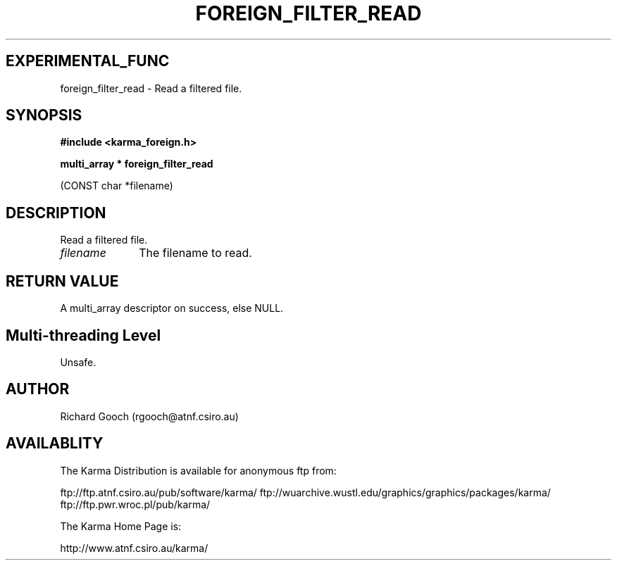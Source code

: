.TH FOREIGN_FILTER_READ 3 "24 Dec 2005" "Karma Distribution"
.SH EXPERIMENTAL_FUNC
foreign_filter_read \- Read a filtered file.
.SH SYNOPSIS
.B #include <karma_foreign.h>
.sp
.B multi_array * foreign_filter_read
.sp
(CONST char *filename)
.SH DESCRIPTION
Read a filtered file.
.IP \fIfilename\fP 1i
The filename to read.
.SH RETURN VALUE
A multi_array descriptor on success, else NULL.
.SH Multi-threading Level
Unsafe.
.SH AUTHOR
Richard Gooch (rgooch@atnf.csiro.au)
.SH AVAILABLITY
The Karma Distribution is available for anonymous ftp from:

ftp://ftp.atnf.csiro.au/pub/software/karma/
ftp://wuarchive.wustl.edu/graphics/graphics/packages/karma/
ftp://ftp.pwr.wroc.pl/pub/karma/

The Karma Home Page is:

http://www.atnf.csiro.au/karma/
